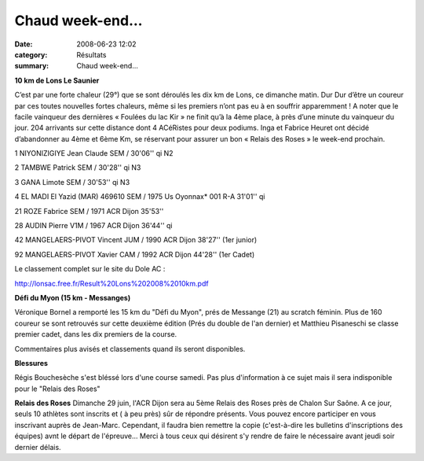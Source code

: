 Chaud week-end...
=================

:date: 2008-06-23 12:02
:category: Résultats
:summary: Chaud week-end...

**10 km de Lons Le Saunier**

 

C’est par une forte chaleur (29°) que se sont déroulés les dix km de Lons, ce dimanche matin. Dur Dur d’être un coureur par ces toutes nouvelles fortes chaleurs, même si les premiers n’ont pas eu à en souffrir apparemment ! A noter que le facile vainqueur des dernières « Foulées du lac Kir » ne finit qu’à la 4ème place, à près d’une minute du vainqueur du jour. 204 arrivants sur cette distance dont 4 ACéRistes pour deux podiums. Inga et Fabrice Heuret ont décidé d’abandonner au 4ème et 6ème Km, se réservant pour assurer un bon « Relais des Roses » le week-end prochain.

 

1 NIYONIZIGIYE Jean Claude SEM / 30'06'' qi N2

2 TAMBWE Patrick SEM / 30'28'' qi N3

3 GANA Limote SEM / 30'53'' qi N3

4 EL MADI El Yazid (MAR) 469610 SEM / 1975 Us Oyonnax* 001 R-A 31'01'' qi

21 ROZE Fabrice  SEM / 1971 ACR Dijon 35'53''

28 AUDIN Pierre  V1M / 1967 ACR Dijon 36'44'' qi

42 MANGELAERS-PIVOT Vincent JUM / 1990 ACR Dijon 38'27'' (1er junior)

92 MANGELAERS-PIVOT Xavier  CAM / 1992 ACR Dijon 44'28'' (1er Cadet)

 

Le classement complet sur le site du Dole AC :

http://lonsac.free.fr/Result%20Lons%202008%2010km.pdf

 

**Défi du Myon (15 km - Messanges)**

 
Véronique Bornel a remporté les 15 km du "Défi du Myon", prés de Messange (21) au scratch féminin. Plus de 160 coureur se sont retrouvés sur cette deuxième édition (Prés du double de l'an dernier) et Matthieu Pisaneschi se classe premier cadet, dans les dix premiers de la course.

Commentaires plus avisés et classements quand ils seront disponibles.

**Blessures**

Régis Bouchesèche s'est bléssé lors d'une course samedi. Pas plus d'information à ce sujet mais il sera indisponible pour le "Relais des Roses" 

**Relais des Roses** Dimanche 29 juin, l'ACR Dijon sera au 5ème Relais des Roses près de Chalon Sur Saône. A ce jour, seuls 10 athlètes sont inscrits et ( à peu près) sûr de répondre présents. Vous pouvez encore participer en vous inscrivant auprès de Jean-Marc. Cependant, il faudra bien remettre la copie (c'est-à-dire les bulletins d'inscriptions des équipes) avnt le départ de l'épreuve...
Merci à tous ceux qui désirent s'y rendre de faire le nécessaire avant jeudi soir dernier délais.

.. _http://lonsac.free.fr/Result%20Lons%202008%2010km.pdf: http://lonsac.free.fr/Result%20Lons%202008%2010km.pdf
